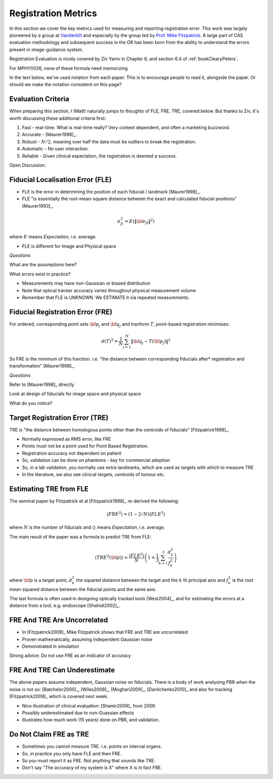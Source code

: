 .. _RegistrationMetrics:

Registration Metrics
====================

In this section we cover the key metrics used for measuring and reporting
registration error. This work was largely pioneered by a group at
`Vanderbilt <https://www.vanderbilt.edu/vise/visepeople/michael-fitzpatrick/>`_
and especially by the group led by
`Prof. Mike Fitzpatrick <https://engineering.vanderbilt.edu/bio/michael-fitzpatrick>`_.
A large part of CAS evaluation methodology and subsequent success in the OR has
been born from the ability to understand the errors present in image-guidance system.

Registration Evaluation is nicely covered by Ziv Yaniv in Chapter 6,
and section 6.4 of :ref:`bookClearyPeters`.

For MPHY0026, none of these formula need memorizing.

In the text below, we've used notation from each paper. This is to
encourage people to read it, alongside the paper. Or should we make
the notation consistent on this page?


Evaluation Criteria
^^^^^^^^^^^^^^^^^^^

When preparing this section, I (Matt) naturally jumps to thoughts of
FLE, FRE, TRE, covered below. But thanks to Ziv, it's worth discussing these
additional criteria first:

1. Fast - real-time. What is real-time really? Very context dependent, and often a marketing buzzword.
2. Accurate - [Maurer1998]_.
3. Robust - :math:`N/2`, meaning over half the data must be outliers to break the registration.
4. Automatic - No user interaction.
5. Reliable - Given clinical expectation, the registration is deemed a success.

Open Discussion.


Fiducial Localisation Error (FLE)
^^^^^^^^^^^^^^^^^^^^^^^^^^^^^^^^^

* FLE is the error in determining the position of each fiducial / landmark [Maurer1998]_.
* FLE "is essentially the root-mean-square distance between the exact and calculated fiducial positions" [Maurer1993]_.

.. math::

  \sigma_{fl}^2 = E( \lVert {\bf e}_{fl} \rVert^2 )

where :math:`E` means *Expectation*, i.e. average.

* FLE is different for Image and Physical space


*Questions*

What are the assumptions here?

What errors exist in practice?


* Measurements may have non-Gaussian or biased distribution
* Note that optical tracker accuracy varies throughout physical measurement volume
* Remember that FLE is UNKNOWN. We ESTIMATE it via repeated measurements.


Fiducial Registration Error (FRE)
^^^^^^^^^^^^^^^^^^^^^^^^^^^^^^^^^

For ordered, corresponding point sets :math:`{\bf p}_j` and :math:`{\bf q}_j` and tranform :math:`T`, point-based registration minimises:

.. math::

    d(T)^2 = \frac{1}{N} \sum_{j=1}^{N} \lVert {\bf q}_j - T({\bf p}_j) \rVert^2


So FRE is the minimum of this function. i.e. "the distance between corresponding
fiducials after* registration and transformation" [Maurer1998]_.

*Questions*

Refer to [Maurer1998]_ directly

Look at design of fiducials for image space and physical space

What do you notice?


Target Registration Error (TRE)
^^^^^^^^^^^^^^^^^^^^^^^^^^^^^^^

TRE is "the distance between homologous points other than the centroids of fiducials" [Fitzpatrick1998]_.

* Normally expressed as RMS error, like FRE
* Points must not be a point used for Point Based Registration.
* Registration accuracy not dependent on patient
* So, validation can be done on phantoms - key for commercial adoption
* So, in a lab validation, you normally use extra landmarks, which are used as targets with which to measure TRE
* In the literature, we also see clinical targets, centroids of tumour etc.


Estimating TRE from FLE
^^^^^^^^^^^^^^^^^^^^^^^

The seminal paper by Fitzpatrick et al [Fitzpatrick1998]_ re-derived the following:

.. math::

    \langle FRE^2 \rangle = (1 - 2/N) \langle FLE^2 \rangle

where :math:`N` is the number of fiducials and :math:`\langle \rangle` means *Expectation*, i.e. average.

The main result of the paper was a formula to predict TRE from FLE:

.. math::

    \langle TRE^2({\bf p}) \rangle \approx \frac{ \langle FLE^2 \rangle }{N} \left( 1 + \frac{1}{3} \sum_{k=1}^3 \frac{d_k^2}{f_k^2} \right)

where :math:`{\bf p}` is a target point, :math:`d_k^2` the squared distance between the target
and the :math:`k` th principal axis and :math:`f_k^2` is the root mean squared distance between the fiducial
points and the same axis.

The last formula is often used in designing optically tracked tools [West2004]_, and for estimating
the errors at a distance from a tool, e.g. endoscope [Shahidi2002]_.

FRE And TRE Are Uncorrelated
^^^^^^^^^^^^^^^^^^^^^^^^^^^^

* In [Fitzpatrick2009]_ Mike Fitzpatrick shows that FRE and TRE are uncorrelated
* Proven mathematically, assuming independent Gaussian noise
* Demonstrated in simulation

Strong advice: Do not use FRE as an indicator of accuracy


FRE And TRE Can Underestimate
^^^^^^^^^^^^^^^^^^^^^^^^^^^^^

The above papers assume independent, Gaussian noise on fiducials.
There is a body of work analysing PBR when the noise is not so:
[Batchelor2000]_, [Wiles2008]_, [Moghari2009]_, [Danilchenko2010]_
and also for tracking [Fitzpatrick2009]_ which is covered next week.

* Nice illustration of clinical evaluation: [Shamir2009]_ from 2009.
* Possibly underestimated due to non-Guassian effects
* Illustrates how much work (15 years) done on PBR, and validation.


Do Not Claim FRE as TRE
^^^^^^^^^^^^^^^^^^^^^^^

* Sometimes you cannot measure TRE. i.e. points on internal organs.
* So, in practice you only have FLE and then FRE.
* So you must report it as FRE. Not anything that sounds like TRE.
* Don't say "The accuracy of my system is X" where X is in fact FRE.
